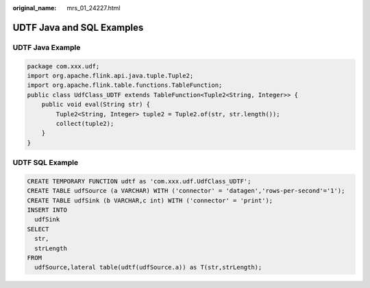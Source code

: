 :original_name: mrs_01_24227.html

.. _mrs_01_24227:

UDTF Java and SQL Examples
==========================

UDTF Java Example
-----------------

.. code-block::

   package com.xxx.udf;
   import org.apache.flink.api.java.tuple.Tuple2;
   import org.apache.flink.table.functions.TableFunction;
   public class UdfClass_UDTF extends TableFunction<Tuple2<String, Integer>> {
       public void eval(String str) {
           Tuple2<String, Integer> tuple2 = Tuple2.of(str, str.length());
           collect(tuple2);
       }
   }

UDTF SQL Example
----------------

.. code-block::

   CREATE TEMPORARY FUNCTION udtf as 'com.xxx.udf.UdfClass_UDTF';
   CREATE TABLE udfSource (a VARCHAR) WITH ('connector' = 'datagen','rows-per-second'='1');
   CREATE TABLE udfSink (b VARCHAR,c int) WITH ('connector' = 'print');
   INSERT INTO
     udfSink
   SELECT
     str,
     strLength
   FROM
     udfSource,lateral table(udtf(udfSource.a)) as T(str,strLength);
